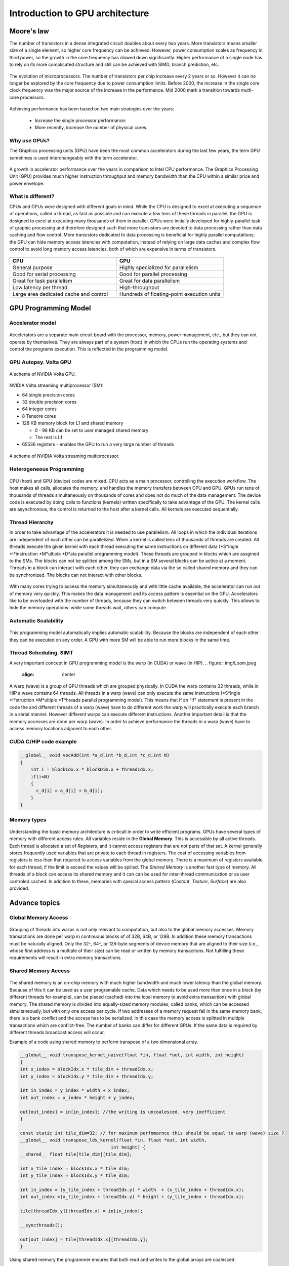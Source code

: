 Introduction to GPU architecture
================================


.. questions::

   - Why use GPUs?
   - What is different about GPUs?
   - What is the programming model?

.. objectives::

   - Understand GPU architecture (resources available to programmer) 
   - Understand execution model 

.. prereq::

   1. Basic C or FORTRAN
   2. Basic knowledge about processes and threads



Moore's law
-----------

The number of transistors in a dense integrated circuit doubles about every two years.
More transistors means smaller size of a single element, so higher core frequency can be achieved.
However, power consumption scales as frequency in third power, so the growth in the core frequency has slowed down significantly.
Higher performance of a single node has to rely on its more complicated structure and still can be achieved with SIMD, branch prediction, etc.

.. figure:: img/microprocessor-trend-data.png
   :align: center

   The evolution of microprocessors.
   The number of transistors per chip increase every 2 years or so.
   However it can no longer be explored by the core frequency due to power consumption limits.
   Before 2000, the increase in the single core clock frequency was the major source of the increase in the performance.
   Mid 2000 mark a transition towards multi-core processors.

Achieving performance has been based on two main strategies over the years:

    - Increase the single processor performance: 

    - More recently, increase the number of physical cores.

Why use GPUs?
~~~~~~~~~~~~~

The Graphics processing units (GPU) have been the most common accelerators during the last few years, the term GPU sometimes is used interchangeably with the term accelerator. 

.. figure:: img/comparison.png
   :align: center
   
   A growth in accelerator performance over the years in comparison to Intel CPU performance. 
   The Graphics Processing Unit (GPU) provides much higher instruction throughput and memory bandwidth than the CPU within a similar price and power envelope.

What is different?
~~~~~~~~~~~~~~~~~~

CPUs and GPUs were designed with different goals in mind. While the CPU is designed to excel at executing a sequence of operations, called a thread, as fast as possible and can execute a few tens of these threads in parallel, the GPU is designed to excel at executing many thousands of them in parallel. GPUs were initially developed for highly-parallel task of graphic processing and therefore designed such that more transistors are devoted to data processing rather than data caching and flow control. More transistors dedicated to data processing is beneficial for highly parallel computations; the GPU can hide memory access latencies with computation, instead of relying on large data caches and complex flow control to avoid long
memory access latencies, both of which are expensive in terms of transistors.



.. figure:: img/gpu_vs_cpu.png
   :align: center

    A comparison of the CPU and GPU architecture.
    CPU (left) has complex core structure and pack several cores on a single chip.
    GPU cores are very simple in comparison, they also share data and control between each other.
    This allows to pack more cores on a single chip, thus achieving very hich compute density.



.. list-table::  
   :widths: 100 100
   :header-rows: 1

   * - CPU
     - GPU
   * - General purpose
     - Highly specialized for parallelism
   * - Good for serial processing
     - Good for parallel processing
   * - Great for task parallelism
     - Great for data parallelism
   * - Low latency per thread
     - High-throughput
   * - Large area dedicated cache and control
     - Hundreds of floating-point execution units

GPU Programming Model
---------------------

Accelerator model
~~~~~~~~~~~~~~~~~~~~~~~~~~~~
.. figure:: img/HardwareReview.png
   :align: center

Accelerators are a separate main circuit board with the processor, memory, power management, etc., but they can not operate by themselves. They are always part of a system (host) in which the CPUs run the operating systems and control the programs execution. This is reflected in the programming model. 

GPU Autopsy. Volta GPU
~~~~~~~~~~~~~~~~~~~~~~

.. figure:: img/volta-architecture.png
    :align: center

    A scheme of NVIDIA Volta GPU.

NVIDIA Volta streaming multiprocessor (SM):

- 64 single precision cores

- 32 double precision cores

- 64 integer cores

- 8 Tensore cores

- 128 KB memory block for L1 and shared memory

  - 0 - 96 KB can be set to user managed shared memory

  - The rest is L1

- 65536 registers - enables the GPU to run a very large number of threads

.. figure:: img/volta-sm-architecture.png
    :align: center

    A scheme of NVIDIA Volta streaming multiprocessor.
    
Heterogeneous Programming
~~~~~~~~~~~~~~~~~~~~~~~~~
.. figure:: img/heteprogra.jpeg
   :align: center

CPU (host) and GPU (device) codes are mixed. CPU acts as a main processor, controlling the execution workflow.  The host makes all calls, allocates the memory,  and  handles the memory transfers between CPU and GPU. GPUs run tens of thousands of threads simultaneously on thousands of cores and does not do much of the data management. The device code is executed by doing calls to functions (kernels) written specifically to take advantage of the GPU. The kernel calls are asynchronous, the control is returned to the host after a kernel calls. All kernels are executed sequentially. 

Thread Hierarchy
~~~~~~~~~~~~~~~~

In order to take advantage of the accelerators it is needed to use parallelism. All loops in which the individual iterations are independent of each other can be parallelized. When a kernel is called tens of thousands of threads are created. All threads execute the given kernel with each thread executing the same instructions on different data (*S*ingle *I*instruction *M*ultiple *D*ata parallel programming model). These threads are grouped in blocks which are assgined to the SMs. The blocks can not be splitted among the SMs, but in a SM several blocks can be active at a moment. Threads in a block can interact with each other, they can exchange data via the so called shared memory and they can be synchronized. The blocks can not interact with other blocks.

.. figure:: img/ThreadExecution.jpeg
   :align: center

With many cores trying to access the memory simultaneously and with little cache available, the accelerator can run out of memory very quickly. This makes the data management and its access pattern is essential on the GPU. Accelerators like to be overloaded with the number of threads, because they can switch between threads very quickly. This allows to hide the memory operations: while some threads wait, others can compute. 

Automatic Scalability
~~~~~~~~~~~~~~~~~~~~~
.. figure:: img/Automatic-Scalability-of-Cuda-via-scaling-the-number-of-Streaming-Multiprocessors-and.png
   :align: center

This programming model automatically implies automatic scalability. Because the blocks are independent of each other they can be executed on any order. A GPU with more SM will be able to run more blocks in the same time.

Thread Scheduling. SIMT
~~~~~~~~~~~~~~~~~~~~~~~
A very important concept in GPU programming model is the warp (in CUDA) or wave (in HIP). 
.. figure:: img/Loom.jpeg
   :align: center

A warp (wave) is a group of GPU threads which are grouped physically. In CUDA the warp contains 32 threads, while in HIP a wave contains 64 threads. All threads in a warp (wave) can only execute the same instructions (*S*ingle *I*struction *M*ultiple *T*hreads parallel programming model). This means that If an "if" statement is present in the code the and different threads of a warp (wave) have to do different work the warp will practically execute each branch in a serial manner. However different warps can execute different instructions.  Another important detail is that the memory accesses are done per warp (wave). In order to achieve performance the threads in a warp (wave) have to access memory locations adjacent to each other. 

CUDA C/HIP code example
~~~~~~~~~~~~~~~~~~~~~~~


.. typealong:: Vector addition on GPU

   .. tabs::

      .. tab:: Cuda C
         
         .. code-block:: C++
             
            ...

            int *a_d,*b_d,*c_d;
            cudaMalloc((void **)&a_d,Nbytes);
            cudaMalloc((void **)&b_d,Nbytes);
            cudaMalloc((void **)&c_d,Nbytes);

            cudaMemcpy(a_d,a,nBytes,cudaMemcpyHostToDevice);
            cudaMemcpy(b_d,b,nBytes,cudaMemcpyHostToDevice);

            vecAdd<<<gridSize,blockSize>>>(a_d,b_d,c_d,N);

            cudaDeviceSynchronize();
                                
      .. tab:: HIP
         
         .. code-block:: C++
            
            ...

            int *a_d,*b_d,*c_d;
            hipMalloc((void **)&a_d,Nbytes);
            hipMalloc((void **)&b_d,Nbytes);
            hipMalloc((void **)&c_d,Nbytes);

            hipMemcpy(a_d,a,Nbytes,hipMemcpyHostToDevice));
            hipMemcpy(b_d,b,Nbytes,hipMemcpyHostToDevice));

            hipLaunchKernelGGL(vecAdd, dim3(gridSize), dim3(blockSize), 0, 0, a_d,b_d,c_d,N);
          
            hipDeviceSynchronize();

.. code-block:: C++
   
   __global__ void vecAdd(int *a_d,int *b_d,int *c_d,int N)
   {
       int i = blockIdx.x * blockDim.x + threadIdx.x;
       if(i<N)
       {
         c_d[i] = a_d[i] + b_d[i];
       }
   }


Memory types
~~~~~~~~~~~~
.. figure:: img/memsch.png
   :align: center

Understanding the basic memory architecture is criticall in order to write efficient programs. GPUs have several types of memory with different access rules. All variables reside in the **Global Memory**.  This is accessible by all active threads. Each thread is allocated a set of *Registers*, and it cannot access registers that are not parts of that set.  A kernel generally stores frequently used variables that are private to each thread in registers. The cost of accessing variables from registers is less than that required to access variables from the global memory. There is a maximum of registers available for each thread, if the limit is exceed the values will be spilled. The *Shared Memory* is another fast type of memory. All threads of a block can access its shared memory and it can  can be used for inter-thread communication or as user controled cached. In addition to these,  memories with special access pattern (*Costant*, *Texture*, *Surface*) are also provided. 

Advance topics
--------------

Global Memory Access
~~~~~~~~~~~~~~~~~~~~
.. figure:: img/coalesced.png
   :align: center

Grouping of threads into warps is not only relevant to computation, but also to the global memory accesses. Memory transactions are done per warp in continuous blocks of of 32B, 64B, or 128B.  In addition these memory transactions must be naturally aligned. Only the 32-, 64-, or 128-byte segments of device memory that are aligned to their size (i.e., whose first address is a multiple of their size) can be read or written by memory transactions. Not fulfilling these requirements will result in extra memory transactions. 

Shared Memory Access
~~~~~~~~~~~~~~~~~~~~
.. figure:: img/shared_mem.png
   :align: center

The shared memory is an on-chip memory with much higher bandwidth and much lower latency than the global memory. Because of this it can be used as a user programable cache. Data which needs to be used more than once in a block (by different threads for example), can be placed (cached) into the lcoal memory to avoid extra transactions with global memory. The shared memory is divided into equally-sized memory modules, called banks, which can be accessed simultaneously, but with only one access per cycle. If two addresses of a memory request fall in the same memory bank, there is a bank conflict and the access has to be serialized. In this case the memory access is splitted in multiple transactions which are conflict-free. The number of banks can differ for different GPUs. If the same data is required by different threads broadcast access will occur.

Example of a code using shared memory to perform transpose of a two dimensional array. 

.. code-block:: C++

   __global__ void transpose_kernel_naive(float *in, float *out, int width, int height) 
   {
   int x_index = blockIdx.x * tile_dim + threadIdx.x;
   int y_index = blockIdx.y * tile_dim + threadIdx.y;

   int in_index = y_index * width + x_index;
   int out_index = x_index * height + y_index;

   out[out_index] = in[in_index]; //the writing is uncoalesced. very inefficient
   }
   
   const static int tile_dim=32; // for maximum perfomarnce this should be equal to warp (wave) size ?
   __global__ void transpose_lds_kernel(float *in, float *out, int width,
                                     int height) {
   __shared__ float tile[tile_dim][tile_dim];

   int x_tile_index = blockIdx.x * tile_dim;
   int y_tile_index = blockIdx.y * tile_dim;

   int in_index = (y_tile_index + threadIdx.y) * width  + (x_tile_index + threadIdx.x);
   int out_index =(x_tile_index + threadIdx.y) * height + (y_tile_index + threadIdx.x);

   tile[threadIdx.y][threadIdx.x] = in[in_index];

   __syncthreads();

   out[out_index] = tile[threadIdx.x][threadIdx.y];
   }

Using shared memory the programmer ensures that both read and writes to the global arrays are coalesced. 

In other situations like the n-body problem type of interaction the shared memory can be used to avoid multiple loads of the same data from the memory:

.. code-block:: C++
   __global__ void
   calculate_forces(void *devX, void *devA)
   {
      extern __shared__ float4[] shPosition;
      float4 *globalX = (float4 *)devX; float4 *globalA = (float4 *)devA;
      float4 myPosition;
      int i, tile;
      float3 acc = {0.0f, 0.0f, 0.0f};
      int gtid = blockIdx.x * blockDim.x + threadIdx.x;
      myPosition = globalX[gtid];
      for (i = 0, tile = 0; i < N; i += p, tile++) {
             int idx = tile * blockDim.x + threadIdx.x;
             shPosition[threadIdx.x] = globalX[idx];
             __syncthreads();
            for (i = 0; i < blockDim.x; i++) {
               accel = bodyBodyInteraction(myPosition, shPosition[i], accel);
            }
            __syncthreads();
      }
     // Save the result in global memory for the integration step.
     float4 acc4 = {acc.x, acc.y, acc.z, 0.0f};
     globalA[gtid] = acc4;
   }

Unified Memory Access
~~~~~~~~~~~~~~~~~~~~~~
   
The Unified Memory defines a maanged memory spaced in which the CPUs and GPUs see a single coeherent image with a common address space. Because the underlying system manages the data accesses and locality within a GPU program without need for explcit memory copy calls the data movement appears more transparent to the application. Each allocation is accessible on both the CPU and GPU with the same pointer in the managed memory space and it is automatically migrated to where it is needed. Not all GPUs have support for this feature. Below there are CUDA examples codes for without and with unified memory access.




.. typealong:: Vector addition on GPU

   .. tabs::

      .. tab:: No UM
         
         .. code-block:: C++
             
            ...

            __global__ void AplusB(int *ret, int a, int b) {
               ret[threadIdx.x] = a + b + threadIdx.x;
            }
            int main() {
            int *ret;
            cudaMalloc(&ret, 1000 * sizeof(int));
            AplusB<<< 1, 1000 >>>(ret, 10, 100);
            int *host_ret = (int *)malloc(1000 * sizeof(int));
            cudaMemcpy(host_ret, ret, 1000 * sizeof(int), cudaMemcpyDefault);
            for(int i = 0; i < 1000; i++)
                   printf("%d: A+B = %d\n", i, host_ret[i]);
            free(host_ret);
            cudaFree(ret);
            return 0;
            }
                                
      .. tab:: with UM
         
         .. code-block:: C++
            
            ...

            __global__ void AplusB(int *ret, int a, int b) {
               ret[threadIdx.x] = a + b + threadIdx.x;
            }
            int main() {
            int *ret;
            cudaMallocManaged(&ret, 1000 * sizeof(int));
            AplusB<<< 1, 1000 >>>(ret, 10, 100);
            cudaDeviceSynchronize();
            for(int i = 0; i < 1000; i++)
            printf("%d: A+B = %d\n", i, ret[i]);
            cudaFree(ret);
            return 0;
           }


Without Unified Memory there are two sets of points (one for host and one for device memory space) and if the data is initialized on the host it requires a copy operation. Also in the case of the no UM the kernel calling the kernel with the host pointers would results in the code failing. 


Streams
-------
A *stream* in CUDA is a sequence of operations that execute on the device in the order in which they are issued by the host code. While operations within a stream are guaranteed to execute in the prescribed order, operations in different streams can be interleaved and, when possible, they can even run concurrently. When no stream is specified, the default stream (also called the “null stream”) is used. The default stream is different from other streams because it is a synchronizing stream with respect to operations on the device: no operation in the default stream will begin until all previously issued operations in any stream on the device have completed, and an operation in the default stream must complete before any other operation (in any stream on the device) will begin. The non-default streams can be used operations. The most commong use of non-default streams is for overlapping computations and data movements. 

Overlapping Computations and Data Movements
~~~~~~~~~~~~~~~~~~~~~~~~~~~~~~~~~~~~~~~~~~~
The simplest CUDA program consists of three steps: copying the memory from host to device, kernel execution, and copy the memory from device to host. As an example let's consider that the time spent to copy the data is linear with the size of the data, and that the computations can be splitted in *N* parts, each independednt of each other and that teh total amount of floping operations per part decreases by *1/N*. If the GPU overlapping data transfers and kernel executio we can image 3 scenarios like in the figure below.


.. figure:: img/C2050Timeline.png
   :align: center
   
1. All data is copied in one transfer to GPU. Next it is processed doing 2 kernels calls. In the last step the results are copied to the host, again in one transfer.
2. Using for example 3 streams with 2 copy engines available. The first stream does transfer *1/3* of the data, then does the compution on part and then copies the results back to the host. However in this case when the first stream starts the computation the second *1/3* can now be transfered to the GPU. Next when the transfer on the second stream is completed it can proceed to the first calculcation. Meanwhile also in the first stream
- A sequence of asynchronous GPU operations that execute on a device in the order issued by the host code.
- Operations within a stream are guaranteed to execute in the prescribed order
- Operations in different streams may run concurrently or interleaved.


Writing Programs for GPUs
-------------------------
In order to take advantage of the GPUs computing power the programs have to be written swpecifically for it.  There are three ways to take advantage of the GPUs computing power, from less to more difficult:

1. Frameworks like Kokkos or AMReX, to automate the parallelization
2. Directive based programming like **OpenMP* or OpenACC, where the existing serial code can be parallelized by adding small code snippets that look like comments 
3. native GPU programming CUDA, HIP, or OpenCL, SYCL 

Summary
-------

- GPUs are highly parallel devices that can execute certain parts of the progrem in many parallel threads.

- CPU controls the works flow and makes all the allocations and data transfers.

- In order to use the GPU efficiency, one has to split their the problem  in many parts that can run simultenuously.

.. keypoints::

   - GPUs can provide much higher performance than CPU
   - SIMD & SIMT programming model
   - Directive bases programming is possible
   - Various resources can be used to accelerate the code
